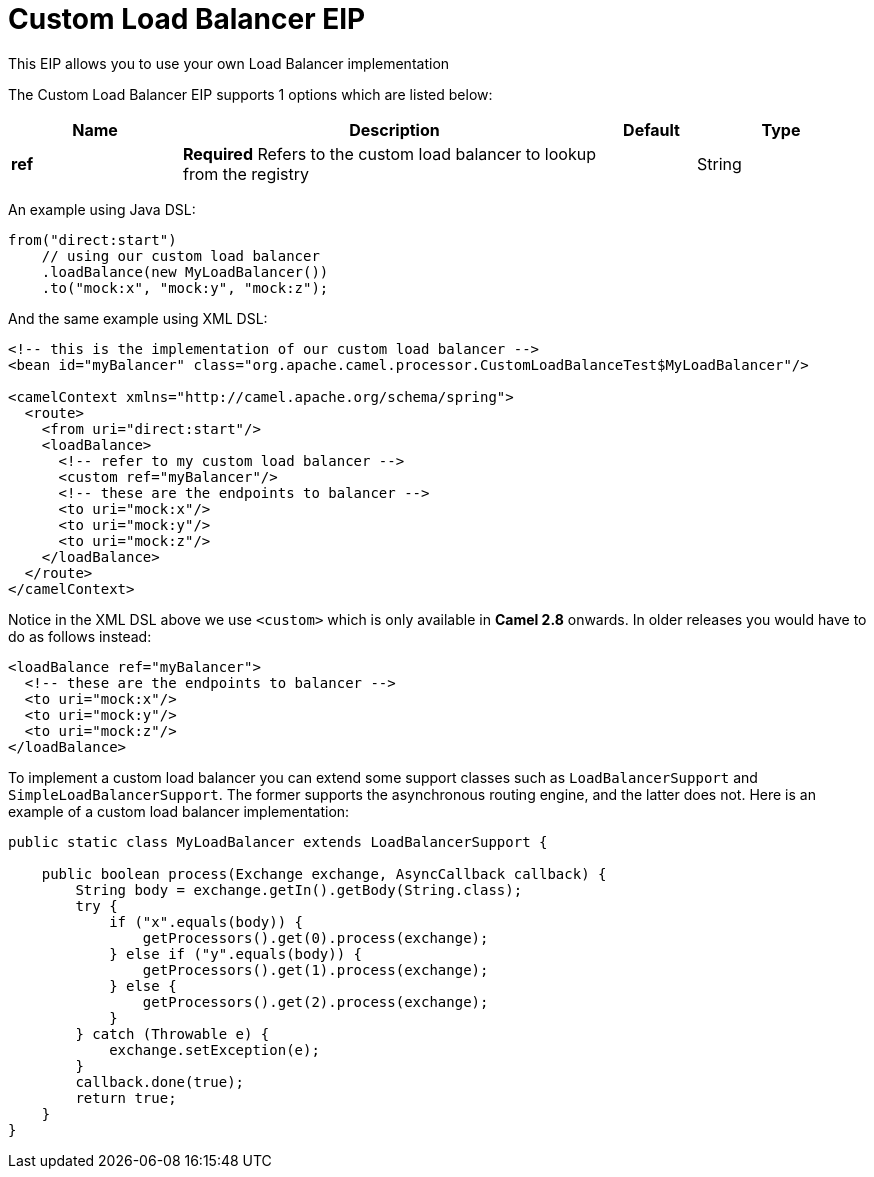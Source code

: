 [[customLoadBalancer-eip]]
= Custom Load Balancer EIP
:page-source: core/camel-core/src/main/docs/eips/customLoadBalancer-eip.adoc

This EIP allows you to use your own Load Balancer implementation

// eip options: START
The Custom Load Balancer EIP supports 1 options which are listed below:

[width="100%",cols="2,5,^1,2",options="header"]
|===
| Name | Description | Default | Type
| *ref* | *Required* Refers to the custom load balancer to lookup from the registry |  | String
|===
// eip options: END


An example using Java DSL:
[source,java]
----
from("direct:start")
    // using our custom load balancer
    .loadBalance(new MyLoadBalancer())
    .to("mock:x", "mock:y", "mock:z");
----

And the same example using XML DSL:
[source,xml]
----
<!-- this is the implementation of our custom load balancer -->
<bean id="myBalancer" class="org.apache.camel.processor.CustomLoadBalanceTest$MyLoadBalancer"/>

<camelContext xmlns="http://camel.apache.org/schema/spring">
  <route>
    <from uri="direct:start"/>
    <loadBalance>
      <!-- refer to my custom load balancer -->
      <custom ref="myBalancer"/>
      <!-- these are the endpoints to balancer -->
      <to uri="mock:x"/>
      <to uri="mock:y"/>
      <to uri="mock:z"/>
    </loadBalance>
  </route>
</camelContext>
----

Notice in the XML DSL above we use `<custom>` which is only available in *Camel 2.8* onwards. In older releases you would have to do as follows instead:
[source,xml]
----
<loadBalance ref="myBalancer">
  <!-- these are the endpoints to balancer -->
  <to uri="mock:x"/>
  <to uri="mock:y"/>
  <to uri="mock:z"/>
</loadBalance>
----

To implement a custom load balancer you can extend some support classes such as `LoadBalancerSupport` and `SimpleLoadBalancerSupport`.
The former supports the asynchronous routing engine, and the latter does not. Here is an example of a custom load balancer implementation:
[source,java]
----
public static class MyLoadBalancer extends LoadBalancerSupport {

    public boolean process(Exchange exchange, AsyncCallback callback) {
        String body = exchange.getIn().getBody(String.class);
        try {
            if ("x".equals(body)) {
                getProcessors().get(0).process(exchange);
            } else if ("y".equals(body)) {
                getProcessors().get(1).process(exchange);
            } else {
                getProcessors().get(2).process(exchange);
            }
        } catch (Throwable e) {
            exchange.setException(e);
        }
        callback.done(true);
        return true;
    }
}
----

